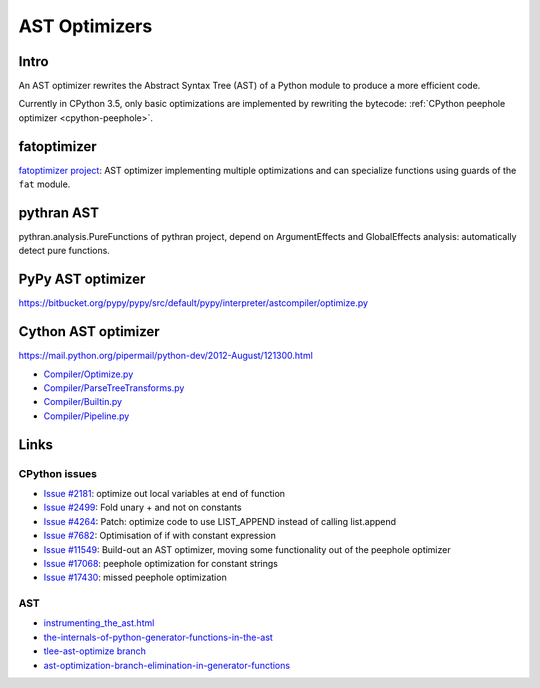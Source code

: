.. _ast-optimizers:

**************
AST Optimizers
**************

Intro
=====

An AST optimizer rewrites the Abstract Syntax Tree (AST) of a Python module to
produce a more efficient code.

Currently in CPython 3.5, only basic optimizations are implemented by rewriting
the bytecode: :ref:`CPython peephole optimizer <cpython-peephole>`.

fatoptimizer
============

`fatoptimizer project <https://fatoptimizer.readthedocs.io/en/latest/>`_: AST
optimizer implementing multiple optimizations and can specialize functions
using guards of the ``fat`` module.


pythran AST
===========

pythran.analysis.PureFunctions of pythran project, depend on ArgumentEffects
and GlobalEffects analysis: automatically detect pure functions.


PyPy AST optimizer
==================

https://bitbucket.org/pypy/pypy/src/default/pypy/interpreter/astcompiler/optimize.py


Cython AST optimizer
====================

https://mail.python.org/pipermail/python-dev/2012-August/121300.html

* `Compiler/Optimize.py
  <https://github.com/cython/cython/blob/master/Cython/Compiler/Optimize.py>`_
* `Compiler/ParseTreeTransforms.py
  <https://github.com/cython/cython/blob/master/Cython/Compiler/ParseTreeTransforms.py>`_
* `Compiler/Builtin.py
  <https://github.com/cython/cython/blob/master/Cython/Compiler/Builtin.py>`_
* `Compiler/Pipeline.py
  <https://github.com/cython/cython/blob/master/Cython/Compiler/Pipeline.py#L123>`_


Links
=====

CPython issues
--------------

* `Issue #2181 <http://bugs.python.org/issue2181>`_:
  optimize out local variables at end of function
* `Issue #2499 <http://bugs.python.org/issue2499>`_:
  Fold unary + and not on constants
* `Issue #4264 <http://bugs.python.org/issue4264>`_:
  Patch: optimize code to use LIST_APPEND instead of calling list.append
* `Issue #7682 <http://bugs.python.org/issue7682>`_:
  Optimisation of if with constant expression
* `Issue #11549 <http://bugs.python.org/issue11549>`_:
  Build-out an AST optimizer, moving some functionality out of the peephole optimizer
* `Issue #17068 <http://bugs.python.org/issue17068>`_:
  peephole optimization for constant strings
* `Issue #17430 <http://bugs.python.org/issue17430>`_:
  missed peephole optimization

AST
---

* `instrumenting_the_ast.html <http://www.dalkescientific.com/writings/diary/archive/2010/02/22/instrumenting_the_ast.html>`_
* `the-internals-of-python-generator-functions-in-the-ast
  <http://tomlee.co/2008/04/the-internals-of-python-generator-functions-in-the-ast/>`_
* `tlee-ast-optimize branch
  <http://svn.python.org/view/python/branches/tlee-ast-optimize/Python/optimize.c?view=log>`_
* `ast-optimization-branch-elimination-in-generator-functions
  <http://grokbase.com/p/python/python-dev/0853rf4s1a/ast-optimization-branch-elimination-in-generator-functions>`_
